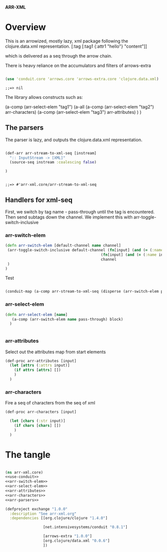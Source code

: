 *ARR-XML*

* Overview
This is an arrowized, mostly lazy, xml package following the clojure.data.xml representation.
[:tag [:tag1 {:attr1 "hello"} "content"]]

which is delivered as a seq through the arrow chain.

There is heavy reliance on the accumulators and filters of arrows-extra
#+name: use-conduit
#+begin_src clojure

(use 'conduit.core 'arrows.core 'arrows-extra.core 'clojure.data.xml)

#+end_src

#+RESULTS: use-conduit
: ;;=> nil

The library allows constructs such as:

(a-comp (arr-select-elem "tag1") 
        (a-all 
         (a-comp (arr-select-elem "tag2") arr-characters) 
         (a-comp (arr-select-elem "tag3") arr-attributes)
         )
)

** The parsers
The parser is lazy, and outputs the clojure.data.xml representation.

#+name: arr-parsers
#+begin_src clojure

(def-arr arr-stream-to-xml-seq [instream]
  ":: InputStream -> [XML]"
  (source-seq instream :coalescing false)

)


#+end_src

#+RESULTS: arr-parsers
: ;;=> #'arr-xml.core/arr-stream-to-xml-seq

** Handlers for xml-seq

First, we switch by tag name - pass-through until the tag is encountered. Then send subtags down the channel.
We implement this with arr-toggle-switch-inclusive
*** arr-switch-elem
#+name: arr-switch-elem
#+begin_src clojure
(defn arr-switch-elem [default-channel name channel]
 (arr-toggle-switch-inclusive default-channel (fn[input] (and (= (:name input) name) (= (:type input) :start-element)))
                                           (fn[input] (and (= (:name input) name) (= (:type input) :end-element)))
                                           channel
 )
)
#+end_src

#+RESULTS:
: ;;=> #'arr-xml.core/arr-switch-elem

Test
#+begin_src clojure

(conduit-map (a-comp arr-stream-to-xml-seq (disperse (arr-switch-elem pass-through :there (a-arr (fn [input] (str "ch1" input)))))) [(java.io.StringReader. "<hello><there><this>is</this></there><your><friendly>newsagent</friendly></your></hello>")])

#+end_src

#+RESULTS:
: ;;=> ((#clojure.data.xml.Event{:type :start-element, :name :hello, :attrs {}, :str nil} "ch1clojure.data.xml.Event@e0465d42" "ch1clojure.data.xml.Event@3a8be81a" "ch1clojure.data.xml.Event@85b46f90" "ch1clojure.data.xml.Event@10f73783" "ch1clojure.data.xml.Event@b6b1acab" #clojure.data.xml.Event{:type :start-element, :name :your, :attrs {}, :str nil} #clojure.data.xml.Event{:type :start-element, :name :friendly, :attrs {}, :str nil} #clojure.data.xml.Event{:type :characters, :name nil, :attrs nil, :str "newsagent"} #clojure.data.xml.Event{:type :end-element, :name :friendly, :attrs nil, :str nil} #clojure.data.xml.Event{:type :end-element, :name :your, :attrs nil, :str nil} #clojure.data.xml.Event{:type :end-element, :name :hello, :attrs nil, :str nil}))

*** arr-select-elem
#+name: arr-select-elem
#+begin_src clojure
(defn arr-select-elem [name]
   (a-comp (arr-switch-elem name pass-through) block)
  )


#+end_src

*** arr-attributes
Select out the attributes map from start elements

#+name: arr-attributes
#+begin_src clojure
(def-proc arr-attributes [input]
  (let [attrs (:attrs input)]
    (if attrs [attrs] [])
    )
  )

#+end_src


*** arr-characters
Fire a seq of characters from the seq of xml
#+name: arr-characters
#+begin_src clojure
(def-proc arr-characters [input]

  (let [chars (:str input)]
    (if chars [chars] [])
    )
  )

#+end_src

* The tangle

#+begin_src clojure :tangle src/arr_xml/core.clj :noweb yes

(ns arr-xml.core)
<<use-conduit>>
<<arr-switch-elem>>
<<arr-select-elem>>
<<arr-attributes>>
<<arr-characters>>
<<arr-parsers>>

#+end_src

#+RESULTS:
: ;;=> 

#+begin_src clojure :tangle project.clj
(defproject exchange "1.0.0"
  :description "See arr-xml.org"
  :dependencies [[org.clojure/clojure "1.4.0"]
                 
                 [net.intensivesystems/conduit "0.8.1"]
                 
                 [arrows-extra "1.0.0"]
                 [org.clojure/data.xml "0.0.6"]
                 ])


#+end_src
